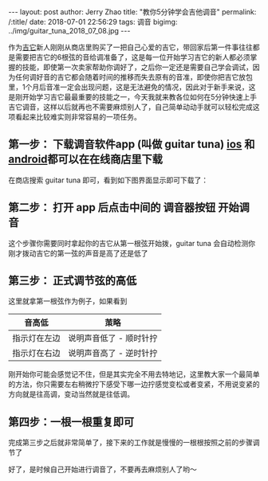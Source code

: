 #+OPTIONS: toc:nil num:nil
#+BEGIN_EXPORT html
---
layout:     post
author:     Jerry Zhao
title:      "教你5分钟学会吉他调音"
permalink: /:title/
date:       2018-07-01 22:56:29
tags: 调音
bigimg:     ../img/guitar_tuna_2018_07_08.jpg

---
#+END_EXPORT

作为[[https://baike.baidu.com/item/%25E5%2590%2589%25E4%25BB%2596/185?fr=aladdin][吉它]]新人刚刚从商店里购买了一把自己心爱的吉它，带回家后第一件事往往都是需要把吉它的6根弦的音给调准备了，这是每一位开始学习吉它的新人都必须掌握的技能，即使第一次卖家帮助你调好了，之后你一定还是需要自己学会调试，因为任何调好音的吉它都会随着时间的推移而失去原有的音准，即使你把吉它放包里，1个月后音准一定会出现问题，这是无法避免的情况，因此对于新手来说，这是刚开始学习吉它最最重要的技能之一，今天我就来教各位如何在5分钟快速上手吉它调音，这样以后就再也不需要麻烦别人了，自己简单动动手就可以轻松完成这项看起来比较难实则非常容易的一项任务。

** 第一步： 下载调音软件app (叫做 guitar tuna) [[https://itunes.apple.com/cn/app/id527588389?mt=8][ios]] 和 [[https://play.google.com/store/apps/details?id=com.ovelin.guitartuna][android]]都可以在在线商店里下载
在商店搜索 guitar tuna 即可，看到如下图界面显示即可下载了：

#+ATTR_HTML: :width 50% :height 50%  
[[../img/appstore-guitartuna.jpeg]]


** 第二步： 打开 app 后点击中间的 调音器按钮 开始调音
这个步骤你需要同时拿起你的吉它从第一根弦开始拨，guitar tuna 会自动检测你刚才拨动吉它的第一弦的声音是高了还是低了

#+ATTR_HTML: :width 50% :height 50%  
[[../img/guitar-tune-e.jpeg]]

** 第三步： 正式调节弦的高低
这里就拿第一根弦作为例子，如果看到

| 音高低       | 茦略                    |
|--------------+-------------------------|
| 指示灯在左边 | 说明声音低了 - 顺时针拧 |
| 指示灯在右边 | 说明声音高了 - 逆时针拧 |

刚开始你可能会感觉记不住，但是其实完全不用去特地记，这里教大家一个最简单的方法，你只需要左右稍微拧下感受下哪一边拧感觉变松或者变紧，不用说变紧的方向就是往高调，变动当然就是往低调。

** 第四步：一根一根重复即可
完成第三步之后就非常简单了，接下来的工作就是慢慢的一根根按照之前的步骤调节了

好了，是时候自己开始进行调音了，不要再去麻烦别人了哟～
